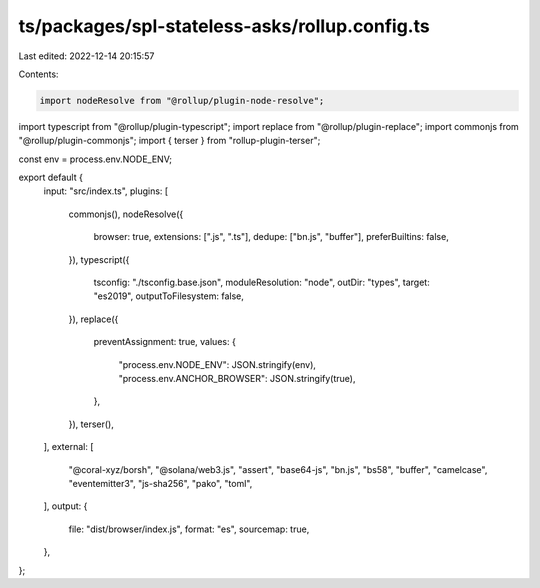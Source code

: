 ts/packages/spl-stateless-asks/rollup.config.ts
===============================================

Last edited: 2022-12-14 20:15:57

Contents:

.. code-block:: ts

    import nodeResolve from "@rollup/plugin-node-resolve";
import typescript from "@rollup/plugin-typescript";
import replace from "@rollup/plugin-replace";
import commonjs from "@rollup/plugin-commonjs";
import { terser } from "rollup-plugin-terser";

const env = process.env.NODE_ENV;

export default {
  input: "src/index.ts",
  plugins: [
    commonjs(),
    nodeResolve({
      browser: true,
      extensions: [".js", ".ts"],
      dedupe: ["bn.js", "buffer"],
      preferBuiltins: false,
    }),
    typescript({
      tsconfig: "./tsconfig.base.json",
      moduleResolution: "node",
      outDir: "types",
      target: "es2019",
      outputToFilesystem: false,
    }),
    replace({
      preventAssignment: true,
      values: {
        "process.env.NODE_ENV": JSON.stringify(env),
        "process.env.ANCHOR_BROWSER": JSON.stringify(true),
      },
    }),
    terser(),
  ],
  external: [
    "@coral-xyz/borsh",
    "@solana/web3.js",
    "assert",
    "base64-js",
    "bn.js",
    "bs58",
    "buffer",
    "camelcase",
    "eventemitter3",
    "js-sha256",
    "pako",
    "toml",
  ],
  output: {
    file: "dist/browser/index.js",
    format: "es",
    sourcemap: true,
  },
};


